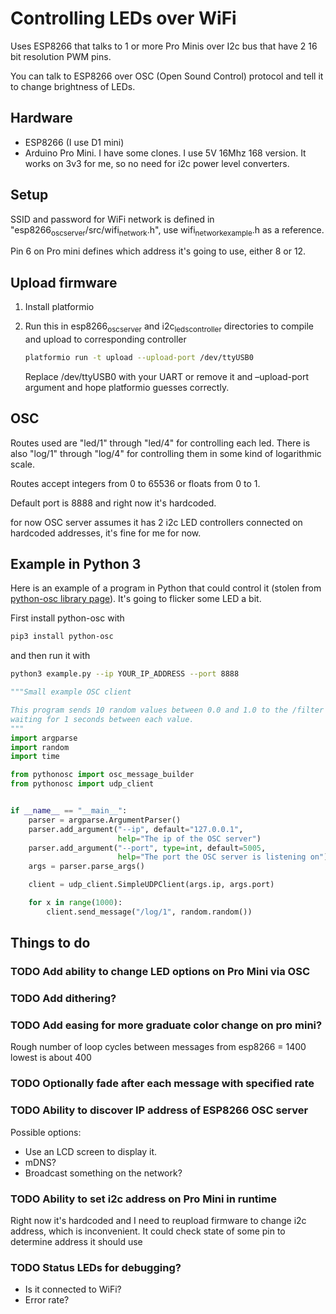 * Controlling LEDs over WiFi

  Uses ESP8266 that talks to 1 or more Pro Minis over I2c bus that have 2 16 bit resolution PWM pins.

  You can talk to ESP8266 over OSC (Open Sound Control) protocol and tell it to change brightness of LEDs.

** Hardware
   - ESP8266 (I use D1 mini)
   - Arduino Pro Mini. I have some clones. I use 5V 16Mhz 168 version. It works on 3v3 for me, so no need for i2c power level converters.

** Setup
   SSID and password for WiFi network is defined in "esp8266_osc_server/src/wifi_network.h", use wifi_network_example.h as a reference.

   Pin 6 on Pro mini defines which address it's going to use, either 8 or 12.

** Upload firmware
   1. Install platformio

   2. Run this in esp8266_osc_server and i2c_leds_controller directories to compile and upload to corresponding controller

      #+BEGIN_SRC bash
      platformio run -t upload --upload-port /dev/ttyUSB0
      #+END_SRC

      Replace /dev/ttyUSB0 with your UART or remove it and --upload-port argument and hope platformio guesses correctly.
** OSC
   Routes used are "led/1" through "led/4" for controlling each led.
   There is also "log/1" through "log/4" for controlling them in some kind of logarithmic scale.

   Routes accept integers from 0 to 65536 or floats from 0 to 1.

   Default port is 8888 and right now it's hardcoded.

   for now OSC server assumes it has 2 i2c LED controllers connected on hardcoded addresses, it's fine for me for now.
** Example in Python 3
   Here is an example of a program in Python that could control it (stolen from [[https://github.com/attwad/python-osc][python-osc library page]]). It's going to flicker some LED a bit.

   First install python-osc with
   #+BEGIN_SRC bash
   pip3 install python-osc
   #+END_SRC
   and then run it with

   #+BEGIN_SRC bash
   python3 example.py --ip YOUR_IP_ADDRESS --port 8888
   #+END_SRC

   #+BEGIN_SRC python
"""Small example OSC client

This program sends 10 random values between 0.0 and 1.0 to the /filter address,
waiting for 1 seconds between each value.
"""
import argparse
import random
import time

from pythonosc import osc_message_builder
from pythonosc import udp_client


if __name__ == "__main__":
    parser = argparse.ArgumentParser()
    parser.add_argument("--ip", default="127.0.0.1",
                        help="The ip of the OSC server")
    parser.add_argument("--port", type=int, default=5005,
                        help="The port the OSC server is listening on")
    args = parser.parse_args()

    client = udp_client.SimpleUDPClient(args.ip, args.port)

    for x in range(1000):
        client.send_message("/log/1", random.random())

   #+END_SRC

** Things to do
*** TODO Add ability to change LED options on Pro Mini via OSC
*** TODO Add dithering?
*** TODO Add easing for more graduate color change on pro mini?
    Rough number of loop cycles between messages from esp8266 = 1400
    lowest is about 400
*** TODO Optionally fade after each message with specified rate
*** TODO Ability to discover IP address of ESP8266 OSC server
    Possible options:
    - Use an LCD screen to display it.
    - mDNS?
    - Broadcast something on the network?
*** TODO Ability to set i2c address on Pro Mini in runtime
    Right now it's hardcoded and I need to reupload firmware to change i2c address, which is inconvenient. It could check state of some pin to determine address it should use
*** TODO Status LEDs for debugging?
    - Is it connected to WiFi?
    - Error rate?

